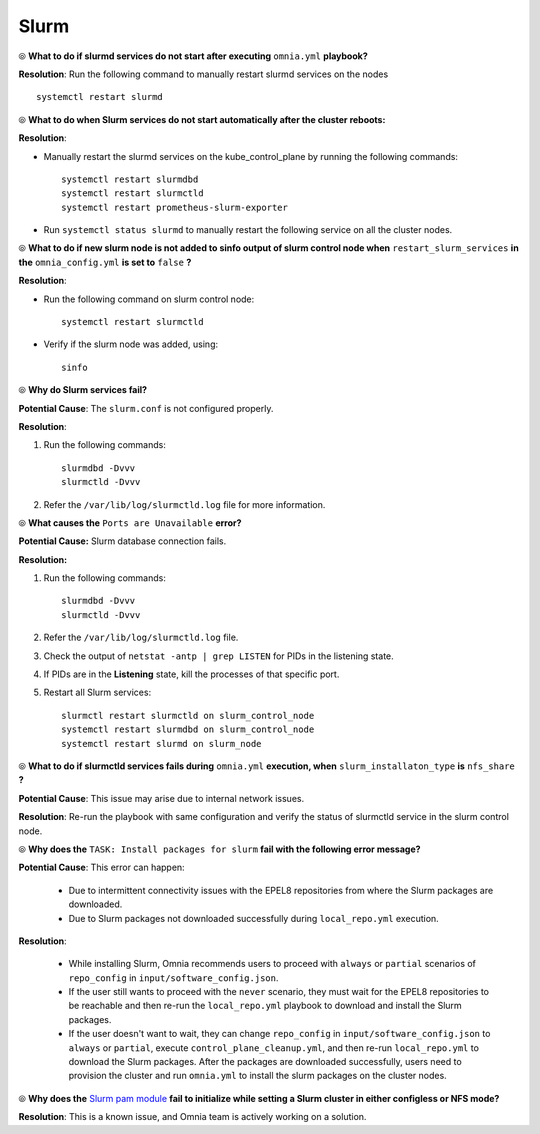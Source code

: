 Slurm
======

⦾ **What to do if slurmd services do not start after executing** ``omnia.yml`` **playbook?**

**Resolution**: Run the following command to manually restart slurmd services on the nodes ::

    systemctl restart slurmd


⦾ **What to do when Slurm services do not start automatically after the cluster reboots:**

**Resolution**:

* Manually restart the slurmd services on the kube_control_plane by running the following commands: ::

    systemctl restart slurmdbd
    systemctl restart slurmctld
    systemctl restart prometheus-slurm-exporter

* Run ``systemctl status slurmd`` to manually restart the following service on all the cluster nodes.


⦾ **What to do if new slurm node is not added to sinfo output of slurm control node when** ``restart_slurm_services`` **in the** ``omnia_config.yml`` **is set to** ``false`` **?**

**Resolution**:

* Run the following command on slurm control node: ::

    systemctl restart slurmctld

* Verify if the slurm node was added, using: ::

    sinfo


⦾ **Why do Slurm services fail?**

**Potential Cause**: The ``slurm.conf`` is not configured properly.

**Resolution**:

1. Run the following commands: ::

     slurmdbd -Dvvv
     slurmctld -Dvvv

2. Refer the ``/var/lib/log/slurmctld.log`` file for more information.


⦾ **What causes the** ``Ports are Unavailable`` **error?**

**Potential Cause:** Slurm database connection fails.

**Resolution:**

1. Run the following commands: ::

     slurmdbd -Dvvv
     slurmctld -Dvvv

2. Refer the ``/var/lib/log/slurmctld.log`` file.

3. Check the output of ``netstat -antp | grep LISTEN`` for  PIDs in the listening state.

4. If PIDs are in the **Listening** state, kill the processes of that specific port.

5. Restart all Slurm services: ::

    slurmctl restart slurmctld on slurm_control_node
    systemctl restart slurmdbd on slurm_control_node
    systemctl restart slurmd on slurm_node


⦾ **What to do if slurmctld services fails during** ``omnia.yml`` **execution, when** ``slurm_installaton_type`` **is** ``nfs_share`` **?**

**Potential Cause**: This issue may arise due to internal network issues.

**Resolution**: Re-run the playbook with same configuration and verify the status of slurmctld service in the slurm control node.

⦾ **Why does the** ``TASK: Install packages for slurm`` **fail with the following error message?**

.. image:: ../../../images/slurm_epel.png

**Potential Cause**: This error can happen:

    * Due to intermittent connectivity issues with the EPEL8 repositories from where the Slurm packages are downloaded.
    * Due to Slurm packages not downloaded successfully during ``local_repo.yml`` execution.

**Resolution**:

    * While installing Slurm, Omnia recommends users to proceed with ``always`` or ``partial`` scenarios of ``repo_config`` in ``input/software_config.json``.
    * If the user still wants to proceed with the ``never`` scenario, they must wait for the EPEL8 repositories to be reachable and then re-run the ``local_repo.yml`` playbook to download and install the Slurm packages.
    * If the user doesn't want to wait, they can change ``repo_config`` in ``input/software_config.json`` to ``always`` or ``partial``, execute ``control_plane_cleanup.yml``, and then re-run ``local_repo.yml`` to download the Slurm packages. After the packages are downloaded successfully, users need to provision the cluster and run ``omnia.yml`` to install the slurm packages on the cluster nodes.

⦾ **Why does the** `Slurm pam module <https://slurm.schedmd.com/pam_slurm_adopt.html>`_ **fail to initialize while setting a Slurm cluster in either configless or NFS mode?**

**Resolution**: This is a known issue, and Omnia team is actively working on a solution.